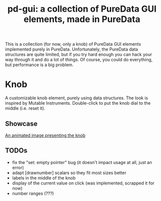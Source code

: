#+TITLE: pd-gui: a collection of PureData GUI elements, made in PureData

This is a collection (for now, only a knob) of PureData GUI elements
implemented purely in PureData. Unfortunately, the PureData data
structures are quite limited, but if you try hard enough you can hack
your way through it and do a lot of things. Of course, you could do
everything, but performance is a big problem.

* Knob
A customizable knob element, purely using data structures. The look is
inspired by Mutable Instruments. Double-click to put the knob dial to
the middle (i.e. reset it).
** Showcase
[[./knob.gif][An animated image presenting the knob]]
** TODOs
+ fix the "set: empty pointer" bug (it doesn't impact usage at all,
  just an error)
+ adapt [drawnumber] scalars so they fit most sizes better
+ labels in the middle of the knob
+ display of the current value on click (was implemented, scrapped it
  for now)
+ number ranges (???)
